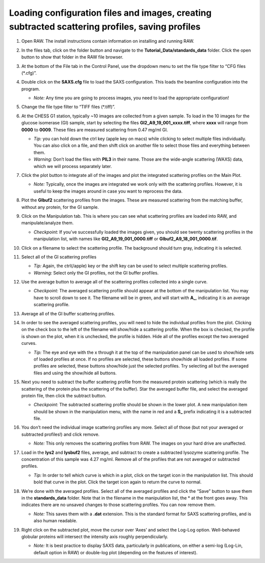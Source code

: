 Loading configuration files and images, creating subtracted scattering profiles, saving profiles
^^^^^^^^^^^^^^^^^^^^^^^^^^^^^^^^^^^^^^^^^^^^^^^^^^^^^^^^^^^^^^^^^^^^^^^^^^^^^^^^^^^^^^^^^^^^^^^^^^^^^^^^
.. _s1p1:

#.  Open RAW. The install instructions contain information on installing and running RAW.

#.  In the files tab, click on the folder button and navigate to the
    **Tutorial_Data/standards_data** folder. Click the open button to show that
    folder in the RAW file browser.

    |100002010000018F000000558E072296495A065F_png|

#.  At the bottom of the File tab in the Control Panel, use the dropdown menu to
    set the file type filter to “CFG files (\*.cfg)”.

    |100002010000018900000120F1FE156CD1C06C32_png|

#.  Double click on the **SAXS.cfg** file to load the SAXS configuration.
    This loads the beamline configuration into the program.

    *   *Note:* Any time you are going to process images, you need to load the appropriate configuration!

#.  Change the file type filter to “TIFF files (\*.tiff)”.

#.  At the CHESS G1 station, typically ~10 images are collected from a given sample. To load in the 10 images
    for the glucose isomerase (GI) sample, start by selecting the files
    **GI2_A9_19_001_xxxx.tiff**, where **xxxx** will range from **0000** to **0009**\ .
    These files are measured scattering from 0.47 mg/ml GI.

    *   *Tip:* you can hold down the ctrl key (apple key on macs) while clicking to select multiple files
        individually. You can also click on a file, and then shift click on another file to select those
        files and everything between them.

    *   *Warning:* Don’t load the files with **PIL3** in their name. Those are the wide-angle
        scattering (WAXS) data, which we will process separately later.

#.  Click the plot button to integrate all of the images and plot the integrated scattering profiles on the Main Plot.

    *   *Note:* Typically, once the images are integrated we work only with the scattering profiles.
        However, it is useful to keep the images around in case you want to reprocess the data.

    |1000020100000187000001E62B30741A90D8AB28_png|

#.  Plot the **GIbuf2** scattering profiles from the images. These are measured
    scattering from the matching buffer, without any protein, for the GI sample.

#.  Click on the Manipulation tab. This is where you can see what scattering
    profiles are loaded into RAW, and manipulate/analyze them.

    *   *Checkpoint:* If you’ve successfully loaded the images given, you should see twenty
        scattering profiles in the manipulation list, with names like **GI2_A9_19_001_0000.tiff**
        or **GIbuf2_A9_18_001_0000.tif**.

    |1000020100000400000002FDBA0AF8F207353F1C_png|

#.  Click on a filename to select the scattering profile. The background should turn gray, indicating it is selected.

    |1000020100000189000000C42B4CCF42641BC35E_png|

#.  Select all of the GI scattering profiles

    *   *Tip:* Again, the ctrl(/apple) key or the shift key can be used
        to select multiple scattering profiles.

    *   *Warning:* Select only the GI profiles, not the GI buffer profiles.

    |1000020100000191000002168932F455C75660D5_png|

#.  Use the average button to average all of the scattering profiles collected into a single curve.

    *   *Checkpoint:* The averaged scattering profile should appear at the bottom of
        the manipulation list. You may have to scroll down to see it. The filename
        will be in green, and will start with **A_**, indicating it is an average scattering profile.

#.  Average all of the GI buffer scattering profiles.

#.  In order to see the averaged scattering profiles, you will need to hide the
    individual profiles from the plot. Clicking on the check box to the left of
    the filename will show/hide a scattering profile. When the box is checked,
    the profile is shown on the plot, when it is unchecked, the profile is hidden.
    Hide all of the profiles except the two averaged curves.

    *   *Tip:* The eye and eye with the x through it at the top of the manipulation panel
        can be used to show/hide sets of loaded profiles at once. If no profiles are selected,
        these buttons show/hide all loaded profiles. If some profiles are selected, these buttons
        show/hide just the selected profiles. Try selecting all but the averaged files and using
        the show/hide all buttons.

    |1000020100000191000000A5B7B91A3F7EF281FE_png|

#.  Next you need to subtract the buffer scattering profile from the measured
    protein scattering (which is really the scattering of the protein plus the
    scattering of the buffer). Star the averaged buffer file, and select the
    averaged protein file, then click the subtract button.

    |100002010000018E0000009086C0F8001DCF0519_png|

    *   *Checkpoint:* The subtracted scattering profile should be shown in the lower plot. A new manipulation
        item should be shown in the manipulation menu, with the name in red and a **S_** prefix
        indicating it is a subtracted file.


    |1000020100000401000002FEBFCA80422CC6B9F5_png|

#.  You don’t need the individual image scattering profiles any more. Select all of those
    (but not your averaged or subtracted profiles!) and click remove.

    *   *Note:* This only removes the scattering profiles from RAW. The images on your
        hard drive are unaffected.

#.  Load in the **lys2** and **lysbuf2** files, average, and subtract to create a subtracted lysozyme
    scattering profile. The concentration of this sample was 4.27 mg/ml. Remove all of the profiles
    that are not averaged or subtracted profiles.

    *   *Tip:* In order to tell which curve is which in a plot, click on the target icon in
        the manipulation list. This should bold that curve in the plot. Click the target icon
        again to return the curve to normal.

    |raw_mainplot_png|

#.  We’re done with the averaged profiles. Select all of the averaged profiles and click the “Save”
    button to save them in the **standards_data** folder. Note that in the filename in the manipulation
    list, the * at the front goes away. This indicates there are no unsaved changes to those scattering
    profiles. You can now remove them.

    *   *Note:* This saves them with a **.dat** extension. This is the standard format for SAXS
        scattering profiles, and is also human readable.

    |100002010000018E00000212F5ECF2E1F283E9BE_png|

#.  Right click on the subtracted plot, move the cursor over ‘Axes’ and select the Log-Log option.
    Well-behaved globular proteins will intersect the intensity axis roughly perpendicularly.

    *   *Note:* It is best practice to display SAXS data, particularly in publications, on either
        a semi-log (Log-Lin, default option in RAW) or double-log plot (depending on the features
        of interest).

    |100002010000023300000136897A226F6B626581_png|




.. |raw_mainplot_png| image:: images/raw_mainplot.png


.. |100002010000018E00000212F5ECF2E1F283E9BE_png| image:: images/100002010000018E00000212F5ECF2E1F283E9BE.png


.. |1000020100000187000001E62B30741A90D8AB28_png| image:: images/1000020100000187000001E62B30741A90D8AB28.png


.. |1000020100000401000002FEBFCA80422CC6B9F5_png| image:: images/1000020100000401000002FEBFCA80422CC6B9F5.png


.. |1000020100000191000000A5B7B91A3F7EF281FE_png| image:: images/1000020100000191000000A5B7B91A3F7EF281FE.png


.. |1000020100000191000002168932F455C75660D5_png| image:: images/1000020100000191000002168932F455C75660D5.png


.. |100002010000018F000000558E072296495A065F_png| image:: images/100002010000018F000000558E072296495A065F.png


.. |1000020100000189000000C42B4CCF42641BC35E_png| image:: images/1000020100000189000000C42B4CCF42641BC35E.png


.. |1000020100000400000002FDBA0AF8F207353F1C_png| image:: images/1000020100000400000002FDBA0AF8F207353F1C.png


.. |100002010000023300000136897A226F6B626581_png| image:: images/100002010000023300000136897A226F6B626581.png


.. |100002010000018900000120F1FE156CD1C06C32_png| image:: images/100002010000018900000120F1FE156CD1C06C32.png


.. |100002010000018E0000009086C0F8001DCF0519_png| image:: images/100002010000018E0000009086C0F8001DCF0519.png
